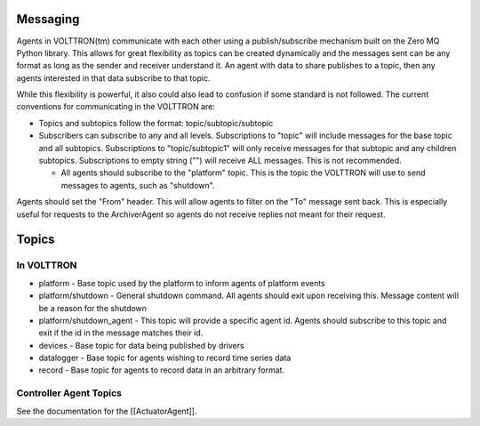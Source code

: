 Messaging
---------

Agents in VOLTTRON(tm) communicate with each other using a
publish/subscribe mechanism built on the Zero MQ Python library. This
allows for great flexibility as topics can be created dynamically and
the messages sent can be any format as long as the sender and receiver
understand it. An agent with data to share publishes to a topic, then
any agents interested in that data subscribe to that topic.

While this flexibility is powerful, it also could also lead to confusion
if some standard is not followed. The current conventions for
communicating in the VOLTTRON are:

-  Topics and subtopics follow the format: topic/subtopic/subtopic
-  Subscribers can subscribe to any and all levels. Subscriptions to
   "topic" will include messages for the base topic and all subtopics.
   Subscriptions to "topic/subtopic1" will only receive messages for
   that subtopic and any children subtopics. Subscriptions to empty
   string ("") will receive ALL messages. This is not recommended.

   -  All agents should subscribe to the "platform" topic. This is the
      topic the VOLTTRON will use to send messages to agents, such as
      "shutdown".

Agents should set the "From" header. This will allow agents to filter on
the "To" message sent back. This is especially useful for requests to
the ArchiverAgent so agents do not receive replies not meant for their
request.

Topics
------

In VOLTTRON
~~~~~~~~~~~

-  platform - Base topic used by the platform to inform agents of
   platform events
-  platform/shutdown - General shutdown command. All agents should exit
   upon receiving this. Message content will be a reason for the
   shutdown
-  platform/shutdown\_agent - This topic will provide a specific agent
   id. Agents should subscribe to this topic and exit if the id in the
   message matches their id.

-  devices - Base topic for data being published by drivers
-  datalogger - Base topic for agents wishing to record time series data
-  record - Base topic for agents to record data in an arbitrary format.

Controller Agent Topics
~~~~~~~~~~~~~~~~~~~~~~~

See the documentation for the [[ActuatorAgent]].
